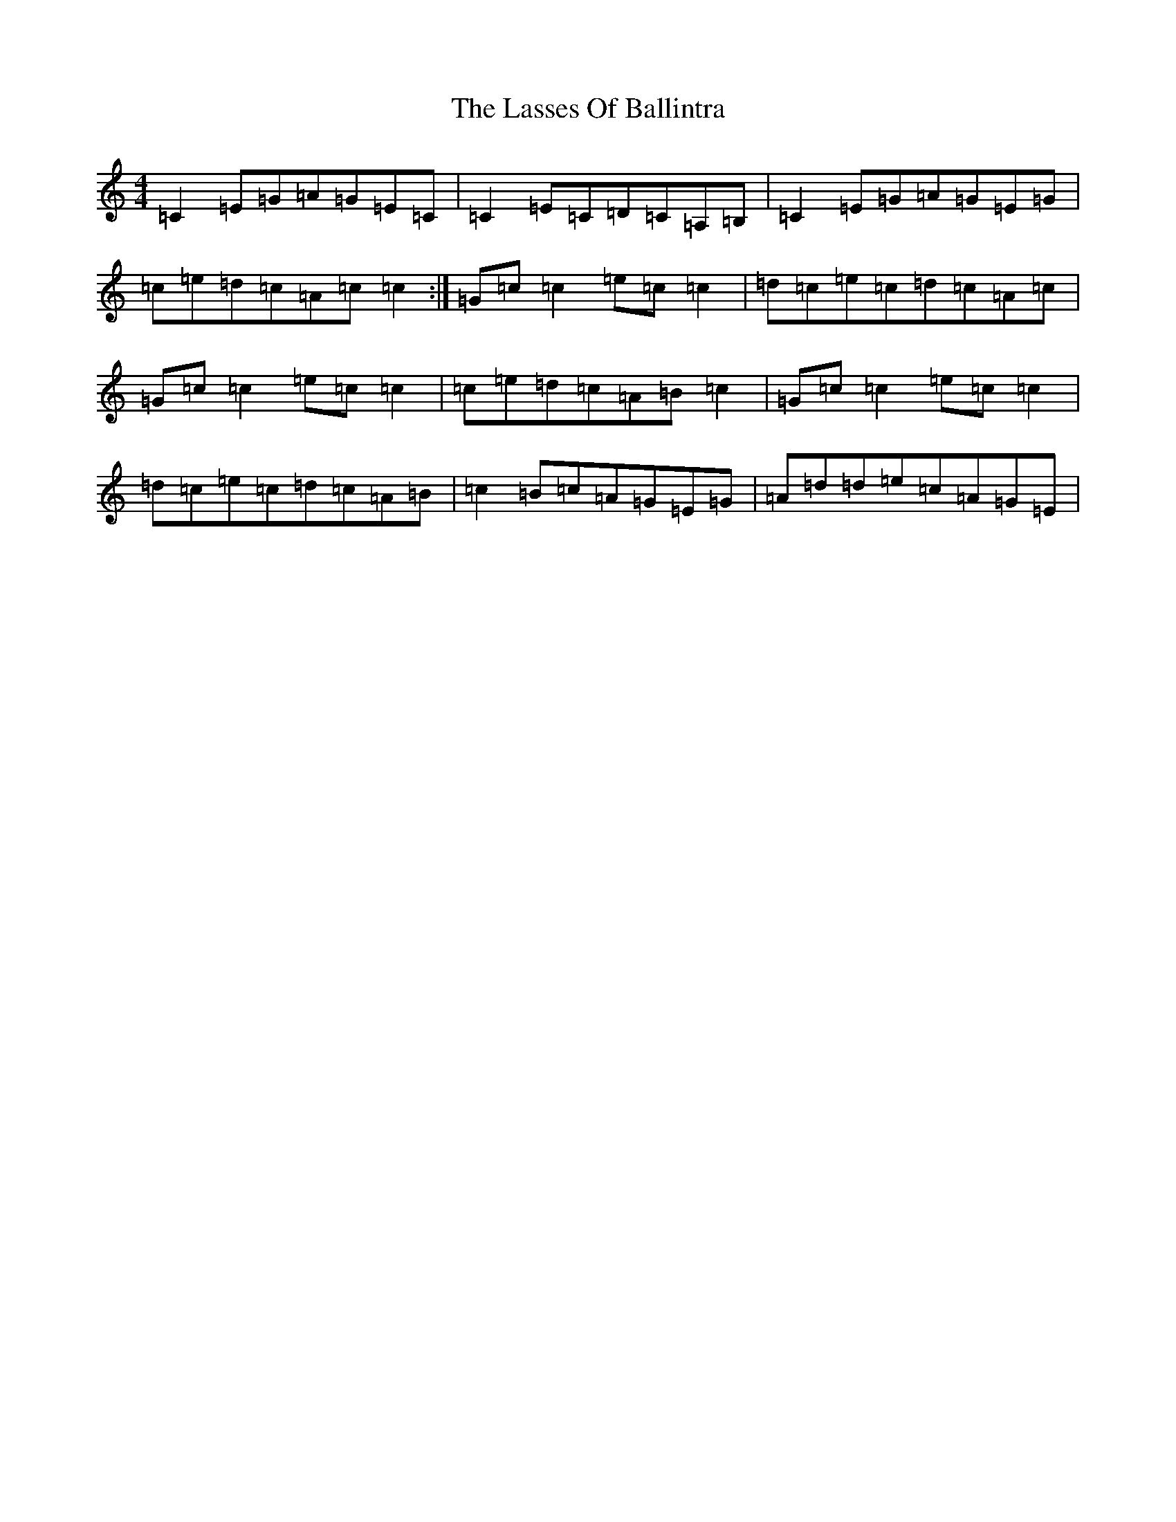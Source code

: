 X: 12140
T: Lasses Of Ballintra, The
S: https://thesession.org/tunes/8271#setting8271
R: reel
M:4/4
L:1/8
K: C Major
=C2=E=G=A=G=E=C|=C2=E=C=D=C=A,=B,|=C2=E=G=A=G=E=G|=c=e=d=c=A=c=c2:|=G=c=c2=e=c=c2|=d=c=e=c=d=c=A=c|=G=c=c2=e=c=c2|=c=e=d=c=A=B=c2|=G=c=c2=e=c=c2|=d=c=e=c=d=c=A=B|=c2=B=c=A=G=E=G|=A=d=d=e=c=A=G=E|